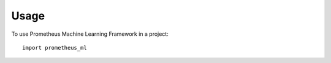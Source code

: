 =====
Usage
=====

To use Prometheus Machine Learning Framework  in a project::

    import prometheus_ml
